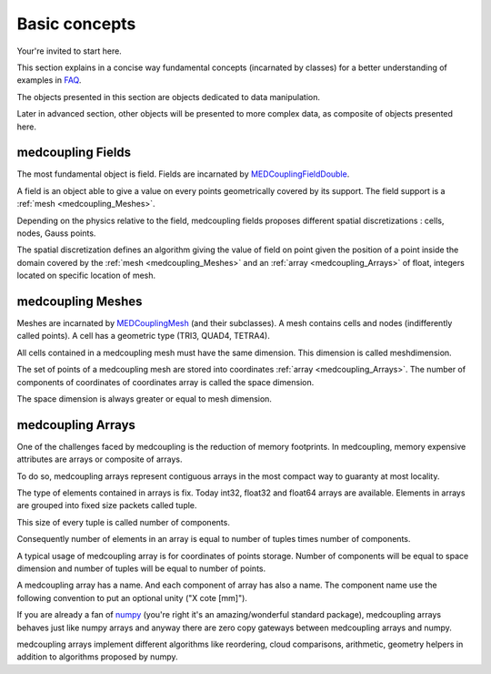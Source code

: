 Basic concepts
==============

Your're invited to start here.

This section explains in a concise way fundamental concepts
(incarnated by classes) for a better understanding of examples in FAQ_.

.. _FAQ: ../../developer/faq.html

The objects presented in this section are objects dedicated to data manipulation.

Later in advanced section, other objects will be presented to more complex data, as composite of objects presented here.

medcoupling Fields
------------------
The most fundamental object is field. Fields are incarnated by MEDCouplingFieldDouble_.

.. _MEDCouplingFieldDouble: ../../developer/classMEDCoupling_1_1MEDCouplingFieldDouble.html

A field is an object able to give a value on every points geometrically covered by its support. The field support is a :ref:`mesh <medcoupling_Meshes>`.

Depending on the physics relative to the field, medcoupling fields proposes different spatial discretizations : cells, nodes, Gauss points.

The spatial discretization defines an algorithm giving the value of field on point given the position of a point inside the domain covered by the :ref:`mesh <medcoupling_Meshes>` and an :ref:`array <medcoupling_Arrays>` of float, integers located on specific location of mesh.

.. A tiny image of field

.. image:: ../images/pointe_fieldnodeint.png


.. _medcoupling_Meshes:

medcoupling Meshes
------------------

Meshes are incarnated by MEDCouplingMesh_ (and their subclasses).
A mesh contains cells and nodes (indifferently called points). A
cell has a geometric type (TRI3, QUAD4, TETRA4).

.. _MEDCouplingMesh: ../../developer/classMEDCoupling_1_1MEDCouplingUMesh.html

All cells contained in a medcoupling mesh must have the same
dimension. This dimension is called meshdimension.

The set of points of a medcoupling mesh are stored into coordinates
:ref:`array <medcoupling_Arrays>`. The number of components of coordinates of coordinates
array is called the space dimension.

The space dimension is always greater or equal to mesh dimension.

.. _medcoupling_Arrays:

medcoupling Arrays
------------------

One of the challenges faced by medcoupling is the reduction of memory
footprints. In medcoupling, memory expensive attributes are arrays
or composite of arrays.

To do so, medcoupling arrays represent contiguous arrays in the most
compact way to guaranty at most locality.

The type of elements contained in arrays is fix. Today int32,
float32 and float64 arrays are available. Elements in arrays are
grouped into fixed size packets called tuple.

This size of every tuple is called number of components.

Consequently number of elements in an array is equal to number of
tuples times number of components.

A typical usage of medcoupling array is for coordinates of points
storage. Number of components will be equal to space dimension and
number of tuples will be equal to number of points.

A medcoupling array has a name. And each component of array has also
a name. The component name use the following convention to put an
optional unity ("X cote [mm]").

If you are already a fan of `numpy <http://docs.scipy.org/doc/>`_ (you're right
it's an amazing/wonderful standard package), medcoupling arrays
behaves just like numpy arrays and anyway there are zero copy
gateways between medcoupling arrays and numpy.

medcoupling arrays implement different algorithms like reordering,
cloud comparisons, arithmetic, geometry helpers in addition to algorithms
proposed by numpy.

